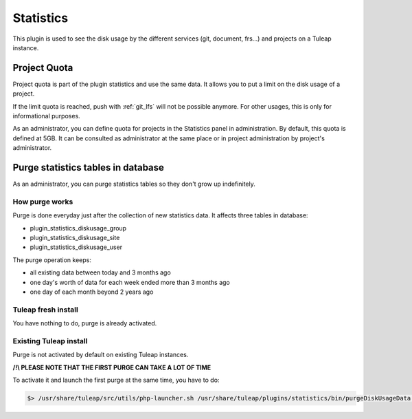 Statistics
==========

This plugin is used to see the disk usage by the different services (git, document, frs...) and projects on a Tuleap instance.

Project Quota
-----------------------------------
Project quota is part of the plugin statistics and use the same data. It allows you to put a limit on the disk usage of a project.

If the limit quota is reached, push with :ref:`git_lfs`  will not be possible anymore.
For other usages, this is only for informational purposes.

As an administrator, you can define quota for projects in the Statistics panel in administration. By default, this quota is defined at 5GB.
It can be consulted as administrator at the same place or in project administration by project's administrator.

Purge statistics tables in database
-----------------------------------

As an administrator, you can purge statistics tables so they don't grow up indefinitely.

How purge works
~~~~~~~~~~~~~~~
Purge is done everyday just after the collection of new statistics data. It affects three tables in database:

- plugin_statistics_diskusage_group
- plugin_statistics_diskusage_site
- plugin_statistics_diskusage_user

The purge operation keeps:

- all existing data between today and 3 months ago
- one day's worth of data for each week ended more than 3 months ago
- one day of each month beyond 2 years ago

Tuleap fresh install
~~~~~~~~~~~~~~~~~~~~
You have nothing to do, purge is already activated.

Existing Tuleap install
~~~~~~~~~~~~~~~~~~~~~~~
Purge is not activated by default on existing Tuleap instances.

**/!\\ PLEASE NOTE THAT THE FIRST PURGE CAN TAKE A LOT OF TIME**

To activate it and launch the first purge at the same time, you have to do:

.. sourcecode:: console

      $> /usr/share/tuleap/src/utils/php-launcher.sh /usr/share/tuleap/plugins/statistics/bin/purgeDiskUsageData.php
